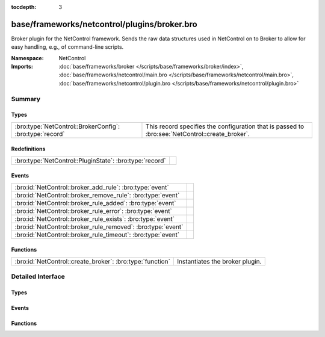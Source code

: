:tocdepth: 3

base/frameworks/netcontrol/plugins/broker.bro
=============================================
.. bro:namespace:: NetControl

Broker plugin for the NetControl framework. Sends the raw data structures
used in NetControl on to Broker to allow for easy handling, e.g., of
command-line scripts.

:Namespace: NetControl
:Imports: :doc:`base/frameworks/broker </scripts/base/frameworks/broker/index>`, :doc:`base/frameworks/netcontrol/main.bro </scripts/base/frameworks/netcontrol/main.bro>`, :doc:`base/frameworks/netcontrol/plugin.bro </scripts/base/frameworks/netcontrol/plugin.bro>`

Summary
~~~~~~~
Types
#####
======================================================== ===============================================================================================
:bro:type:`NetControl::BrokerConfig`: :bro:type:`record` This record specifies the configuration that is passed to :bro:see:`NetControl::create_broker`.
======================================================== ===============================================================================================

Redefinitions
#############
======================================================= =
:bro:type:`NetControl::PluginState`: :bro:type:`record` 
======================================================= =

Events
######
============================================================ =
:bro:id:`NetControl::broker_add_rule`: :bro:type:`event`     
:bro:id:`NetControl::broker_remove_rule`: :bro:type:`event`  
:bro:id:`NetControl::broker_rule_added`: :bro:type:`event`   
:bro:id:`NetControl::broker_rule_error`: :bro:type:`event`   
:bro:id:`NetControl::broker_rule_exists`: :bro:type:`event`  
:bro:id:`NetControl::broker_rule_removed`: :bro:type:`event` 
:bro:id:`NetControl::broker_rule_timeout`: :bro:type:`event` 
============================================================ =

Functions
#########
========================================================= ===============================
:bro:id:`NetControl::create_broker`: :bro:type:`function` Instantiates the broker plugin.
========================================================= ===============================


Detailed Interface
~~~~~~~~~~~~~~~~~~
Types
#####
.. bro:type:: NetControl::BrokerConfig

   :Type: :bro:type:`record`

      topic: :bro:type:`string` :bro:attr:`&optional`
         The broker topic to send events to.

      host: :bro:type:`addr` :bro:attr:`&optional`
         Broker host to connect to.

      bport: :bro:type:`port` :bro:attr:`&optional`
         Broker port to connect to.

      monitor: :bro:type:`bool` :bro:attr:`&default` = ``T`` :bro:attr:`&optional`
         Do we accept rules for the monitor path? Default true.

      forward: :bro:type:`bool` :bro:attr:`&default` = ``T`` :bro:attr:`&optional`
         Do we accept rules for the forward path? Default true.

      check_pred: :bro:type:`function` (p: :bro:type:`NetControl::PluginState`, r: :bro:type:`NetControl::Rule`) : :bro:type:`bool` :bro:attr:`&optional`
         Predicate that is called on rule insertion or removal.
         

         :p: Current plugin state.
         

         :r: The rule to be inserted or removed.
         

         :returns: T if the rule can be handled by the current backend, F otherwise.

   This record specifies the configuration that is passed to :bro:see:`NetControl::create_broker`.

Events
######
.. bro:id:: NetControl::broker_add_rule

   :Type: :bro:type:`event` (id: :bro:type:`count`, r: :bro:type:`NetControl::Rule`)


.. bro:id:: NetControl::broker_remove_rule

   :Type: :bro:type:`event` (id: :bro:type:`count`, r: :bro:type:`NetControl::Rule`, reason: :bro:type:`string`)


.. bro:id:: NetControl::broker_rule_added

   :Type: :bro:type:`event` (id: :bro:type:`count`, r: :bro:type:`NetControl::Rule`, msg: :bro:type:`string`)


.. bro:id:: NetControl::broker_rule_error

   :Type: :bro:type:`event` (id: :bro:type:`count`, r: :bro:type:`NetControl::Rule`, msg: :bro:type:`string`)


.. bro:id:: NetControl::broker_rule_exists

   :Type: :bro:type:`event` (id: :bro:type:`count`, r: :bro:type:`NetControl::Rule`, msg: :bro:type:`string`)


.. bro:id:: NetControl::broker_rule_removed

   :Type: :bro:type:`event` (id: :bro:type:`count`, r: :bro:type:`NetControl::Rule`, msg: :bro:type:`string`)


.. bro:id:: NetControl::broker_rule_timeout

   :Type: :bro:type:`event` (id: :bro:type:`count`, r: :bro:type:`NetControl::Rule`, i: :bro:type:`NetControl::FlowInfo`)


Functions
#########
.. bro:id:: NetControl::create_broker

   :Type: :bro:type:`function` (config: :bro:type:`NetControl::BrokerConfig`, can_expire: :bro:type:`bool`) : :bro:type:`NetControl::PluginState`

   Instantiates the broker plugin.


